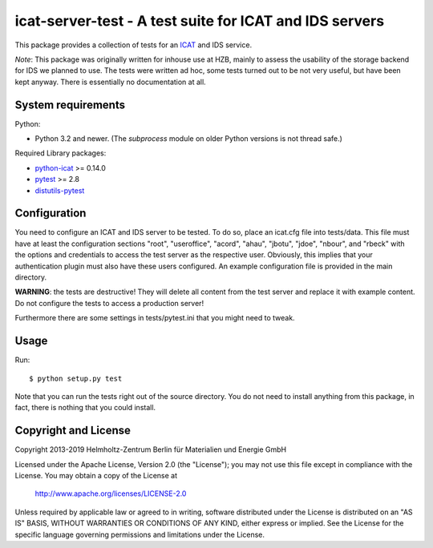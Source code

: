 icat-server-test - A test suite for ICAT and IDS servers
========================================================

This package provides a collection of tests for an `ICAT`_ and IDS
service.

*Note*: This package was originally written for inhouse use at HZB,
mainly to assess the usability of the storage backend for IDS we
planned to use.  The tests were written ad hoc, some tests turned out
to be not very useful, but have been kept anyway.  There is
essentially no documentation at all.


System requirements
-------------------

Python:

+ Python 3.2 and newer.
  (The `subprocess` module on older Python versions is not thread safe.)

Required Library packages:

+ `python-icat`_ >= 0.14.0

+ `pytest`_ >= 2.8

+ `distutils-pytest`_


Configuration
-------------

You need to configure an ICAT and IDS server to be tested.  To do so,
place an icat.cfg file into tests/data.  This file must have at least
the configuration sections "root", "useroffice", "acord", "ahau",
"jbotu", "jdoe", "nbour", and "rbeck" with the options and credentials
to access the test server as the respective user.  Obviously, this
implies that your authentication plugin must also have these users
configured.  An example configuration file is provided in the main
directory.

**WARNING**: the tests are destructive!  They will delete all content
from the test server and replace it with example content.  Do not
configure the tests to access a production server!

Furthermore there are some settings in tests/pytest.ini that you might
need to tweak.


Usage
-----

Run::

     $ python setup.py test

Note that you can run the tests right out of the source directory.
You do not need to install anything from this package, in fact, there
is nothing that you could install.


Copyright and License
---------------------

Copyright 2013-2019
Helmholtz-Zentrum Berlin für Materialien und Energie GmbH

Licensed under the Apache License, Version 2.0 (the "License"); you
may not use this file except in compliance with the License.  You may
obtain a copy of the License at

    http://www.apache.org/licenses/LICENSE-2.0

Unless required by applicable law or agreed to in writing, software
distributed under the License is distributed on an "AS IS" BASIS,
WITHOUT WARRANTIES OR CONDITIONS OF ANY KIND, either express or
implied.  See the License for the specific language governing
permissions and limitations under the License.


.. _ICAT: http://www.icatproject.org/
.. _python-icat: https://icatproject.org/user-documentation/python-icat/
.. _pytest: http://pytest.org/
.. _distutils-pytest: https://pythonhosted.org/distutils-pytest/
